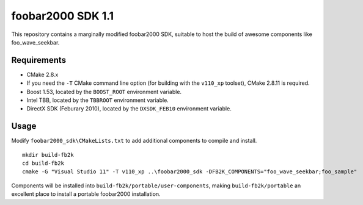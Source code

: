 ﻿foobar2000 SDK 1.1
******************

This repository contains a marginally modified foobar2000 SDK, suitable to host the build of awesome components like foo_wave_seekbar.

Requirements
------------
* CMake 2.8.x
* If you need the ``-T`` CMake command line option (for building with the ``v110_xp`` toolset), CMake 2.8.11 is required.
* Boost 1.53, located by the ``BOOST_ROOT`` environment variable.
* Intel TBB, located by the ``TBBROOT`` environment variable.
* DirectX SDK (Feburary 2010), located by the ``DXSDK_FEB10`` environment variable.

Usage
-----
Modify ``foobar2000_sdk\CMakeLists.txt`` to add additional components to compile and install.
::

	mkdir build-fb2k
	cd build-fb2k
	cmake -G "Visual Studio 11" -T v110_xp ..\foobar2000_sdk -DFB2K_COMPONENTS="foo_wave_seekbar;foo_sample"

Components will be installed into ``build-fb2k/portable/user-components``, making ``build-fb2k/portable`` an excellent place to install a portable foobar2000 installation.